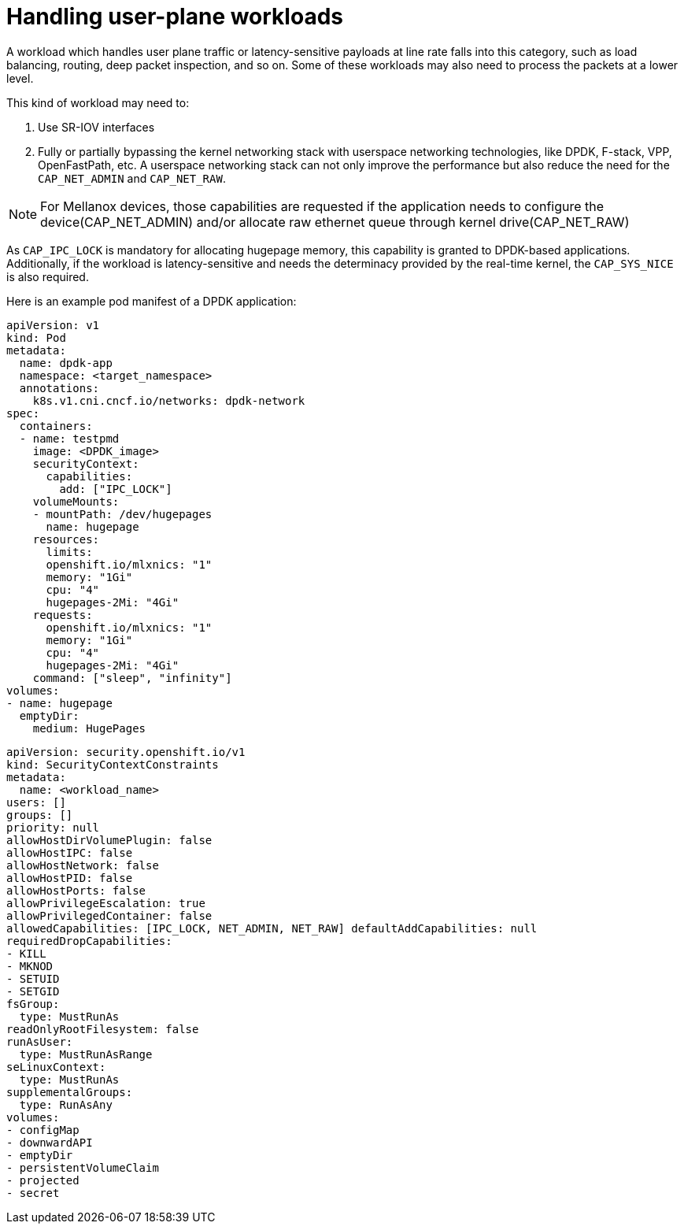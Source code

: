 [id="cnf-best-practices-user-plane-cnfs"]
= Handling user-plane workloads

A workload which handles user plane traffic or latency-sensitive payloads at line rate falls into this category, such as load balancing, routing, deep packet inspection, and so on. Some of these workloads may also need to process the packets at a lower level.

This kind of workload may need to:

. Use SR-IOV interfaces

. Fully or partially bypassing the kernel networking stack with userspace networking technologies, like DPDK, F-stack, VPP, OpenFastPath, etc. A userspace networking stack can not only improve the performance but also reduce the need for the `CAP_NET_ADMIN` and `CAP_NET_RAW`.


[NOTE]
====
For Mellanox devices, those capabilities are requested if the application needs to configure the device(CAP_NET_ADMIN) and/or allocate raw ethernet queue through kernel drive(CAP_NET_RAW)
====

As `CAP_IPC_LOCK` is mandatory for allocating hugepage memory, this capability is granted to DPDK-based applications. Additionally, if the workload is latency-sensitive and needs the determinacy provided by the real-time kernel, the `CAP_SYS_NICE` is also required.

Here is an example pod manifest of a DPDK application:

[source,yaml]
----
apiVersion: v1
kind: Pod
metadata:
  name: dpdk-app
  namespace: <target_namespace>
  annotations:
    k8s.v1.cni.cncf.io/networks: dpdk-network
spec:
  containers:
  - name: testpmd
    image: <DPDK_image>
    securityContext:
      capabilities:
        add: ["IPC_LOCK"]
    volumeMounts:
    - mountPath: /dev/hugepages
      name: hugepage
    resources:
      limits:
      openshift.io/mlxnics: "1"
      memory: "1Gi"
      cpu: "4"
      hugepages-2Mi: "4Gi"
    requests:
      openshift.io/mlxnics: "1"
      memory: "1Gi"
      cpu: "4"
      hugepages-2Mi: "4Gi"
    command: ["sleep", "infinity"]
volumes:
- name: hugepage
  emptyDir:
    medium: HugePages
----

[source,yaml]
----
apiVersion: security.openshift.io/v1
kind: SecurityContextConstraints
metadata:
  name: <workload_name>
users: []
groups: []
priority: null
allowHostDirVolumePlugin: false
allowHostIPC: false
allowHostNetwork: false
allowHostPID: false
allowHostPorts: false
allowPrivilegeEscalation: true
allowPrivilegedContainer: false
allowedCapabilities: [IPC_LOCK, NET_ADMIN, NET_RAW] defaultAddCapabilities: null
requiredDropCapabilities:
- KILL
- MKNOD
- SETUID
- SETGID
fsGroup:
  type: MustRunAs
readOnlyRootFilesystem: false
runAsUser:
  type: MustRunAsRange
seLinuxContext:
  type: MustRunAs
supplementalGroups:
  type: RunAsAny
volumes:
- configMap
- downwardAPI
- emptyDir
- persistentVolumeClaim
- projected
- secret
----
